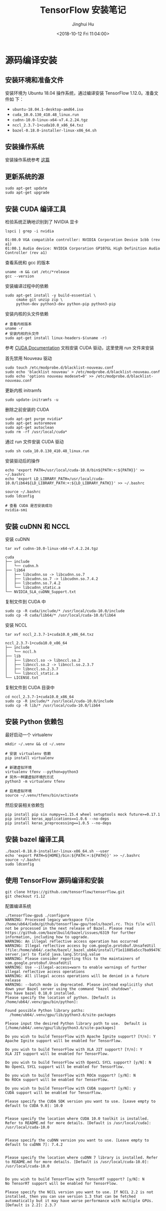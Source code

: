 #+TITLE: TensorFlow 安装笔记
#+AUTHOR: Jinghui Hu
#+EMAIL: hujinghui@buaa.edu.cn
#+DATE: <2018-10-12 Fri 11:04:00>
#+HTML_LINK_UP: ../readme.html
#+HTML_LINK_HOME: ../index.html
#+TAGS: python tensorflow machine-learning

* 源码编译安装

** 安装环境和准备文件
   安装环境为 Ubuntu 18.04 操作系统，通过编译安装 TensorFlow 1.12.0。准备文件如
   下：
   - =ubuntu-18.04.1-desktop-amd64.iso=
   - =cuda_10.0.130_410.48_linux.run=
   - =cudnn-10.0-linux-x64-v7.4.2.24.tgz=
   - =nccl_2.3.7-1+cuda10.0_x86_64.txz=
   - =bazel-0.18.0-installer-linux-x86_64.sh=

** 安装操作系统
   安装操作系统参考 [[file:intall-ubuntu-os.org][这篇]]

** 更新系统的源
   #+BEGIN_SRC shell
     sudo apt-get update
     sudo apt-get upgrade
   #+END_SRC

** 安装 CUDA 编译工具
   检验系统正确地识别到了 NVIDIA 显卡
   #+BEGIN_SRC shell
     lspci | grep -i nvidia
   #+END_SRC

   #+BEGIN_SRC text
     01:00.0 VGA compatible controller: NVIDIA Corporation Device 1cbb (rev a1)
     01:00.1 Audio device: NVIDIA Corporation GP107GL High Definition Audio Controller (rev a1)
   #+END_SRC

   查看系统和 gcc 的版本
   #+BEGIN_SRC shell
     uname -m && cat /etc/*release
     gcc --version
   #+END_SRC

   安装编译过程中的依赖
   #+BEGIN_SRC shell
     sudo apt-get install -y build-essential \
          cmake git unzip zip \
          python-dev python3-dev python-pip python3-pip
   #+END_SRC

   安装内核的头文件依赖
   #+BEGIN_SRC shell
     # 查看内核版本
     uname -r
     # 安装内核的头文件
     sudo apt-get install linux-headers-$(uname -r)
   #+END_SRC

   参考 [[https://docs.nvidia.com/cuda/index.html][CUDA Documentation]] 文档安装 CUDA 驱动，这里使用 run 文件来安装

   首先禁用 Nouveau 驱动
   #+BEGIN_SRC shell
     sudo touch /etc/modprobe.d/blacklist-nouveau.conf
     sudo echo 'blacklist nouveau' > /etc/modprobe.d/blacklist-nouveau.conf
     sudo echo 'options nouveau modeset=0' >> /etc/modprobe.d/blacklist-nouveau.conf
   #+END_SRC
   更新内核 initramfs
   #+BEGIN_SRC shell
     sudo update-initramfs -u
   #+END_SRC

   删除之前安装的 CUDA
   #+BEGIN_SRC shell
     sudo apt-get purge nvidia*
     sudo apt-get autoremove
     sudo apt-get autoclean
     sudo rm -rf /usr/local/cuda*
   #+END_SRC

   通过 run 文件安装 CUDA 驱动
   #+BEGIN_SRC shell
     sudo sh cuda_10.0.130_410.48_linux.run
   #+END_SRC

   安装驱动后的操作
   #+BEGIN_SRC shell
     echo 'export PATH=/usr/local/cuda-10.0/bin${PATH:+:${PATH}}' >> ~/.bashrc
     echo 'export LD_LIBRARY_PATH=/usr/local/cuda-10.0/lib64${LD_LIBRARY_PATH:+:${LD_LIBRARY_PATH}}' >> ~/.bashrc

     source ~/.bashrc
     sudo ldconfig

     # 查看 CUDA 是否安装成功
     nvidia-smi
   #+END_SRC

** 安装 cuDNN 和 NCCL
   安装 cuDNN
   #+BEGIN_SRC shell
     tar xvf cudnn-10.0-linux-x64-v7.4.2.24.tgz
   #+END_SRC
   #+BEGIN_SRC text
     cuda
     ├── include
     │   └── cudnn.h
     ├── lib64
     │   ├── libcudnn.so -> libcudnn.so.7
     │   ├── libcudnn.so.7 -> libcudnn.so.7.4.2
     │   ├── libcudnn.so.7.4.2
     │   └── libcudnn_static.a
     └── NVIDIA_SLA_cuDNN_Support.txt
   #+END_SRC

   复制文件到 CUDA 中
   #+BEGIN_SRC shell
     sudo cp -R cuda/include/* /usr/local/cuda-10.0/include
     sudo cp -R cuda/lib64/* /usr/local/cuda-10.0/lib64
   #+END_SRC

   安装 NCCL
   #+BEGIN_SRC shell
      tar xvf nccl_2.3.7-1+cuda10.0_x86_64.txz
   #+END_SRC
   #+BEGIN_SRC text
     nccl_2.3.7-1+cuda10.0_x86_64
     ├── include
     │   └── nccl.h
     ├── lib
     │   ├── libnccl.so -> libnccl.so.2
     │   ├── libnccl.so.2 -> libnccl.so.2.3.7
     │   ├── libnccl.so.2.3.7
     │   └── libnccl_static.a
     └── LICENSE.txt
   #+END_SRC

   复制文件到 CUDA 目录中
   #+BEGIN_SRC shell
     cd nccl_2.3.7-1+cuda10.0_x86_64
     sudo cp -R include/* /usr/local/cuda-10.0/include
     sudo cp -R lib/* /usr/local/cuda-10.0/lib64
   #+END_SRC

** 安装 Python 依赖包
   最好启动一个 virtualenv
   #+BEGIN_SRC shell
     mkdir ~/.venv && cd ~/.venv

     # 安装 virtualenv 依赖
     pip install virtualenv

     # 新建虚拟环境
     virtualenv tfenv --python=python3
     # 另外一种建虚拟环境的方式
     python3 -m virtualenv tfenv

     # 启用虚拟环境
     source ~/.venv/tfenv/bin/activate
   #+END_SRC

   然后安装相关依赖包
   #+BEGIN_SRC shell
     pip install pip six numpy==1.15.4 wheel setuptools mock future>=0.17.1
     pip install keras_applications==1.0.6 --no-deps
     pip install keras_preprocessing==1.0.5 --no-deps
   #+END_SRC

** 安装 bazel 编译工具
   #+BEGIN_SRC shell
     ./bazel-0.18.0-installer-linux-x86_64.sh --user
     echo 'export PATH=${HOME}/bin:${PATH:+:${PATH}}' >> ~/.bashrc
     source ~/.bashrc
     sudo ldconfig
   #+END_SRC

** 使用 TensorFlow 源码编译和安装
   #+BEGIN_SRC shell
     git clone https://github.com/tensorflow/tensorflow.git
     git checkout r1.12
   #+END_SRC

   配置编译系统
   #+BEGIN_SRC text
     ./tensorflow-gpu$ ./configure
     WARNING: Processed legacy workspace file /home/ub64/Code/github/tensorflow-gpu/tools/bazel.rc. This file will not be processed in the next release of Bazel. Please read https://github.com/bazelbuild/bazel/issues/6319 for further information, including how to upgrade.
     WARNING: An illegal reflective access operation has occurred
     WARNING: Illegal reflective access by com.google.protobuf.UnsafeUtil (file:/home/ub64/.cache/bazel/_bazel_ub64/install/f1e11885a5cc7ba9947679cffb18bf94/_embedded_binaries/A-server.jar) to field java.lang.String.value
     WARNING: Please consider reporting this to the maintainers of com.google.protobuf.UnsafeUtil
     WARNING: Use --illegal-access=warn to enable warnings of further illegal reflective access operations
     WARNING: All illegal access operations will be denied in a future release
     WARNING: --batch mode is deprecated. Please instead explicitly shut down your Bazel server using the command "bazel shutdown".
     You have bazel 0.18.0 installed.
     Please specify the location of python. [Default is /home/ub64/.venv/gpu/bin/python]:

     Found possible Python library paths:
       /home/ub64/.venv/gpu/lib/python3.6/site-packages
       .
     Please input the desired Python library path to use.  Default is [/home/ub64/.venv/gpu/lib/python3.6/site-packages]

     Do you wish to build TensorFlow with Apache Ignite support? [Y/n]: Y
     Apache Ignite support will be enabled for TensorFlow.

     Do you wish to build TensorFlow with XLA JIT support? [Y/n]: Y
     XLA JIT support will be enabled for TensorFlow.

     Do you wish to build TensorFlow with OpenCL SYCL support? [y/N]: N
     No OpenCL SYCL support will be enabled for TensorFlow.

     Do you wish to build TensorFlow with ROCm support? [y/N]: N
     No ROCm support will be enabled for TensorFlow.

     Do you wish to build TensorFlow with CUDA support? [y/N]: y
     CUDA support will be enabled for TensorFlow.

     Please specify the CUDA SDK version you want to use. [Leave empty to default to CUDA 9.0]: 10.0


     Please specify the location where CUDA 10.0 toolkit is installed. Refer to README.md for more details. [Default is /usr/local/cuda]: /usr/local/cuda-10.0


     Please specify the cuDNN version you want to use. [Leave empty to default to cuDNN 7]: 7.4.2


     Please specify the location where cuDNN 7 library is installed. Refer to README.md for more details. [Default is /usr/local/cuda-10.0]: /usr/local/cuda-10.0


     Do you wish to build TensorFlow with TensorRT support? [y/N]: N
     No TensorRT support will be enabled for TensorFlow.

     Please specify the NCCL version you want to use. If NCCL 2.2 is not installed, then you can use version 1.3 that can be fetched automatically but it may have worse performance with multiple GPUs. [Default is 2.2]: 2.3.7


     Please specify the location where NCCL 2 library is installed. Refer to README.md for more details. [Default is /usr/local/cuda-10.0]:/usr/local/cuda-10.0


     NCCL found at /usr/local/cuda-10.0/lib64/libnccl.so.2
     Assuming NCCL header path is /usr/local/cuda-10.0/lib64/../include/nccl.h
     Please specify a list of comma-separated Cuda compute capabilities you want to build with.
     You can find the compute capability of your device at: https://developer.nvidia.com/cuda-gpus.
     Please note that each additional compute capability significantly increases your build time and binary size. [Default is: 6.1]: 6.1


     Do you want to use clang as CUDA compiler? [y/N]: N
     nvcc will be used as CUDA compiler.

     Please specify which gcc should be used by nvcc as the host compiler. [Default is /usr/bin/gcc]: /usr/bin/gcc


     Do you wish to build TensorFlow with MPI support? [y/N]: N
     No MPI support will be enabled for TensorFlow.

     Please specify optimization flags to use during compilation when bazel option "--config=opt" is specified [Default is -march=native]:


     Would you like to interactively configure ./WORKSPACE for Android builds? [y/N]: N
     Not configuring the WORKSPACE for Android builds.

     Preconfigured Bazel build configs. You can use any of the below by adding "--config=<>" to your build command. See tools/bazel.rc for more details.
             --config=mkl            # Build with MKL support.
             --config=monolithic     # Config for mostly static monolithic build.
             --config=gdr            # Build with GDR support.
             --config=verbs          # Build with libverbs support.
             --config=ngraph         # Build with Intel nGraph support.
     Configuration finished
     (gpu) ub64@hpz2:~/Code/github/tensorflow-gpu$
   #+END_SRC

   编译源代码
   #+BEGIN_SRC shell
     # CPU only
     bazel build --config=opt //tensorflow/tools/pip_package:build_pip_package
     # GPU version with CUDA
     bazel build --config=opt --config=cuda //tensorflow/tools/pip_package:build_pip_package
   #+END_SRC

   打 wheel 包并安装
   #+BEGIN_SRC shell
     ./bazel-bin/tensorflow/tools/pip_package/build_pip_package tensorflow_pkg
     pip install tensorflow_pkg/tensorflow-1.12.0-cp36-cp36m-linux_x86_64.whl
   #+END_SRC

* 使用 pip 安装
  使用 Python 自带的安装包工具 pip 安装比较方便的。根据目前官网的上的文档，目前
  Python3 已经更新到了 Python3.7，但是 TensorFlow 目前只支持到 Python3.6，所以在
  安装 Python 时安装 Python3.6。另外，pip 的安装和设置请参考 [[./05.setup-pip-envs.org][here]] 。

** 可安装的包
   官网上给出以下可选安装包：
   1. tensorflow: Current release for CPU-only (recommended for beginners)
   2. tensorflow-gpu: Current release with GPU support (Ubuntu and Windows)
   3. tf-nightly: Nightly build for CPU-only (unstable)
   4. tf-nightly-gpu: Nightly build with GPU support (unstable, Ubuntu and Windows)

   直接使用下面指令安装即可：
   #+BEGIN_SRC sh
     pip install tensorflow
   #+END_SRC

** 更新 TensorFlow 包
   #+BEGIN_SRC sh
     pip install --upgrade tensorflow
   #+END_SRC

* 测试程序
  官网是给出的使用 keras 运行 mnist 测试样例。

  #+BEGIN_SRC python
    # mnist.py
    import tensorflow as tf
    mnist = tf.keras.datasets.mnist

    (x_train, y_train),(x_test, y_test) = mnist.load_data()
    x_train, x_test = x_train / 255.0, x_test / 255.0

    model = tf.keras.models.Sequential([
      tf.keras.layers.Flatten(),
      tf.keras.layers.Dense(512, activation=tf.nn.relu),
      tf.keras.layers.Dropout(0.2),
      tf.keras.layers.Dense(10, activation=tf.nn.softmax)
    ])
    model.compile(optimizer='adam',
                  loss='sparse_categorical_crossentropy',
                  metrics=['accuracy'])

    model.fit(x_train, y_train, epochs=5)
    model.evaluate(x_test, y_test)
  #+END_SRC

  运行上述文件
  #+BEGIN_SRC sh
    python mnist.py
  #+END_SRC

* 参考链接
  1. [[https://tensorflow.google.cn][Tensorflow zh-site]]
